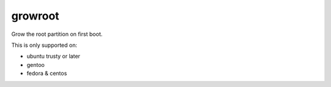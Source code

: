 ========
growroot
========

Grow the root partition on first boot.

This is only supported on:

* ubuntu trusty or later
* gentoo
* fedora & centos
